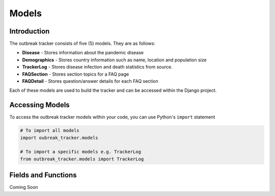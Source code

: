 Models
======

Introduction
------------

The outbreak tracker consists of five (5) models. They are as follows:

* **Disease** - Stores information about the pandemic disease
* **Demographics** - Stores country information such as name, location and population size
* **TrackerLog** - Stores disease infection and death statistics from source.
* **FAQSection** - Stores section topics for a FAQ page
* **FAQDetail** - Stores question/answer details for each FAQ section

Each of these models are used to build the tracker and can be accessed within the Django project.

Accessing Models
----------------

To access the outbreak tracker models within your code, you can use Python's ``import`` statement

.. code-block:: python
   
   # To import all models
   import oubreak_tracker.models

   # To import a specific models e.g. TrackerLog
   from outbreak_tracker.models import TrackerLog

Fields and Functions
--------------------------

Coming Soon